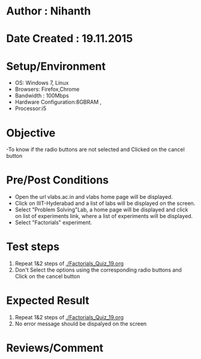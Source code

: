 * Author : Nihanth
* Date Created : 19.11.2015
* Setup/Environment
  - OS: Windows 7, Linux
  - Browsers: Firefox,Chrome
  - Bandwidth : 100Mbps
  - Hardware Configuration:8GBRAM , 
  - Processor:i5
* Objective
  -To know if the radio buttons are not selected and Clicked on the cancel button
* Pre/Post Conditions
  - Open the url vlabs.ac.in and vlabs home page will be displayed.
  - Click on IIIT-Hyderabad and a list of labs will be displayed on
    the screen.
  - Select "Problem Solving"Lab, a home page will be displayed and
    click on list of experiments link, where a list of experiments
    will be displayed.
  - Select "Factorials" experiment.
* Test steps
  1. Repeat 1&2 steps of [[./Factorials_Quiz_19.org]]
  2. Don't Select the options using the corresponding radio buttons and Click on the cancel button
* Expected Result
  1. Repeat 1&2 steps of [[./Factorials_Quiz_19.org]]
  2. No error message should be dispalyed on the screen
* Reviews/Comment
